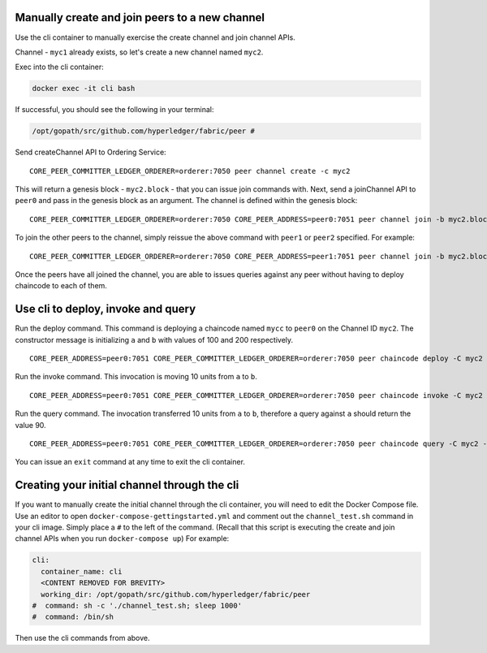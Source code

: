 Manually create and join peers to a new channel
-----------------------------------------------

Use the cli container to manually exercise the create channel and join
channel APIs.

Channel - ``myc1`` already exists, so let's create a new channel named
``myc2``.

Exec into the cli container:

.. code:: bash

    docker exec -it cli bash

If successful, you should see the following in your terminal:

.. code:: bash

    /opt/gopath/src/github.com/hyperledger/fabric/peer #

Send createChannel API to Ordering Service:

::

    CORE_PEER_COMMITTER_LEDGER_ORDERER=orderer:7050 peer channel create -c myc2

This will return a genesis block - ``myc2.block`` - that you can issue
join commands with. Next, send a joinChannel API to ``peer0`` and pass
in the genesis block as an argument. The channel is defined within the
genesis block:

::

    CORE_PEER_COMMITTER_LEDGER_ORDERER=orderer:7050 CORE_PEER_ADDRESS=peer0:7051 peer channel join -b myc2.block

To join the other peers to the channel, simply reissue the above command
with ``peer1`` or ``peer2`` specified. For example:

::

    CORE_PEER_COMMITTER_LEDGER_ORDERER=orderer:7050 CORE_PEER_ADDRESS=peer1:7051 peer channel join -b myc2.block

Once the peers have all joined the channel, you are able to issues
queries against any peer without having to deploy chaincode to each of
them.

Use cli to deploy, invoke and query
-----------------------------------

Run the deploy command. This command is deploying a chaincode named
``mycc`` to ``peer0`` on the Channel ID ``myc2``. The constructor
message is initializing ``a`` and ``b`` with values of 100 and 200
respectively.

::

    CORE_PEER_ADDRESS=peer0:7051 CORE_PEER_COMMITTER_LEDGER_ORDERER=orderer:7050 peer chaincode deploy -C myc2 -n mycc -p github.com/hyperledger/fabric/examples -c '{"Args":["init","a","100","b","200"]}'

Run the invoke command. This invocation is moving 10 units from ``a`` to
``b``.

::

    CORE_PEER_ADDRESS=peer0:7051 CORE_PEER_COMMITTER_LEDGER_ORDERER=orderer:7050 peer chaincode invoke -C myc2 -n mycc -c '{"function":"invoke","Args":["move","a","b","10"]}'

Run the query command. The invocation transferred 10 units from ``a`` to
``b``, therefore a query against ``a`` should return the value 90.

::

    CORE_PEER_ADDRESS=peer0:7051 CORE_PEER_COMMITTER_LEDGER_ORDERER=orderer:7050 peer chaincode query -C myc2 -n mycc -c '{"function":"invoke","Args":["query","a"]}'

You can issue an ``exit`` command at any time to exit the cli container.

Creating your initial channel through the cli
---------------------------------------------

If you want to manually create the initial channel through the cli
container, you will need to edit the Docker Compose file. Use an editor
to open ``docker-compose-gettingstarted.yml`` and comment out the
``channel_test.sh`` command in your cli image. Simply place a ``#`` to
the left of the command. (Recall that this script is executing the
create and join channel APIs when you run ``docker-compose up``) For
example:

.. code:: bash

    cli:
      container_name: cli
      <CONTENT REMOVED FOR BREVITY>
      working_dir: /opt/gopath/src/github.com/hyperledger/fabric/peer
    #  command: sh -c './channel_test.sh; sleep 1000'
    #  command: /bin/sh

Then use the cli commands from above.

